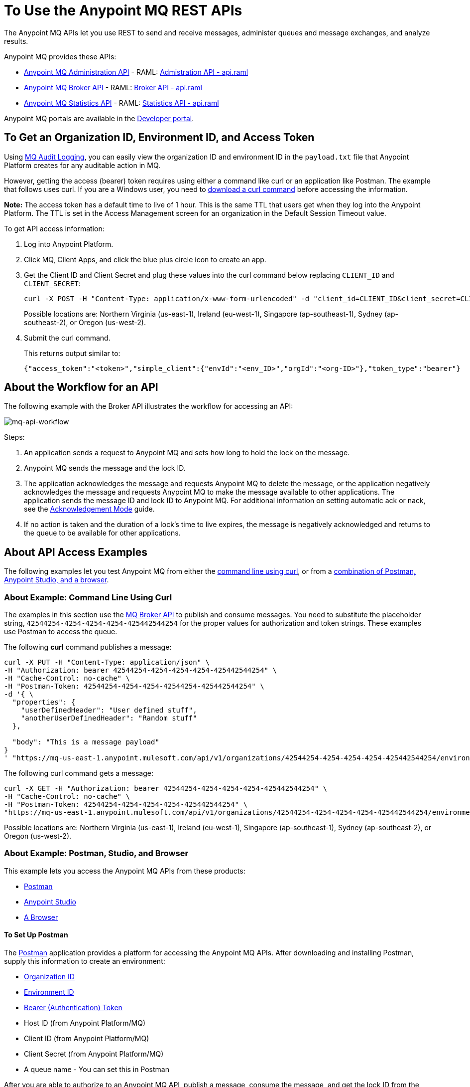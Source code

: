 = To Use the Anypoint MQ REST APIs
:keywords: mq, destinations, queues, exchanges

The Anypoint MQ APIs let you use REST to send and receive messages, administer queues and message exchanges, and analyze results. 

Anypoint MQ provides these APIs:

* xref:mqadminapi[Anypoint MQ Administration API] - RAML: https://anypoint.mulesoft.com/apiplatform/repository/v2/organizations/68ef9520-24e9-4cf2-b2f5-620025690913/public/apis/45045/versions/46698/files/root[Admistration API - api.raml]
* xref:mqbrokerapi[Anypoint MQ Broker API] - RAML: https://anypoint.mulesoft.com/apiplatform/repository/v2/organizations/68ef9520-24e9-4cf2-b2f5-620025690913/public/apis/25547/versions/27130/files/root[Broker API - api.raml]
* xref:mqstatapi[Anypoint MQ Statistics API] - RAML: https://anypoint.mulesoft.com/apiplatform/repository/v2/organizations/68ef9520-24e9-4cf2-b2f5-620025690913/public/apis/45827/versions/47525/files/root[Statistics API - api.raml]

Anypoint MQ portals are available in the https://anypoint.mulesoft.com/apiplatform/anypoint-platform/#/portals[Developer portal].

[[getoeb]]
== To Get an Organization ID, Environment ID, and Access Token

Using link:/access-management/audit-logging#to-configure-anypoint-mq-audit-logging[MQ Audit Logging], 
you can easily view the organization ID and environment ID in the `payload.txt` file that Anypoint Platform creates for any auditable action in MQ.

However, getting the access (bearer) token requires using either a command like curl or an application like Postman. The example that follows uses curl. 
If you are a Windows user, you need to link:https://curl.haxx.se/download.html[download a curl
command] before accessing the information.

*Note:* The access token has a default time to live of 1 hour. This is the same TTL that users get when they log into the Anypoint Platform. The TTL is set in the Access Management screen for an organization in the Default Session Timeout value.

To get API access information:

. Log into Anypoint Platform.
. Click MQ, Client Apps, and click the blue plus circle icon to create an app.
. Get the Client ID and Client Secret and plug these values into the curl command below replacing `CLIENT_ID` and `CLIENT_SECRET`:
+
[source]
----
curl -X POST -H "Content-Type: application/x-www-form-urlencoded" -d "client_id=CLIENT_ID&client_secret=CLIENT_SECRET&grant_type=client_credentials" "+https://mq-us-east-1.anypoint.mulesoft.com/api/v1/authorize+"
----
+
Possible locations are: Northern Virginia (us-east-1), Ireland (eu-west-1), Singapore (ap-southeast-1), Sydney (ap-southeast-2), or Oregon (us-west-2).
+
. Submit the curl command.
+
This returns output similar to:
+
[source,xml]
----
{"access_token":"<token>","simple_client":{"envId":"<env_ID>","orgId":"<org-ID>"},"token_type":"bearer"}
----

== About the Workflow for an API

The following example with the Broker API illustrates the workflow for accessing an API:

image:mq-api-workflow.png[mq-api-workflow]

Steps:

. An application sends a request to Anypoint MQ and sets how long to hold the lock on the message.
. Anypoint MQ sends the message and the lock ID.
. The application acknowledges the message and requests Anypoint MQ to delete the message, or the application negatively acknowledges the message and requests Anypoint MQ to make the message available to other applications. The application sends the message ID and lock ID to Anypoint MQ. For additional information on setting automatic ack or nack, see the link:/anypoint-mq/mq-ack-mode[Acknowledgement Mode] guide.
. If no action is taken and the duration of a lock's time to live expires, the message is negatively acknowledged and returns to the queue to be available for other applications.

== About API Access Examples

The following examples let you test Anypoint MQ from either the xref:excoliuscu[command line using curl], or from a xref:expostbro[combination of Postman, Anypoint Studio, and a browser].

[[excoliuscu]]
=== About Example: Command Line Using Curl

The examples in this section use the https://anypoint.mulesoft.com/apiplatform/anypoint-platform/#/portals/organizations/68ef9520-24e9-4cf2-b2f5-620025690913/apis/25547/versions/27130[MQ Broker API] to publish and consume messages. You need to substitute the placeholder string, `42544254-4254-4254-4254-425442544254` for the proper values for authorization and token strings. These examples use Postman to access the queue.

The following *curl* command publishes a message:

[source,xml,linenums]
----
curl -X PUT -H "Content-Type: application/json" \
-H "Authorization: bearer 42544254-4254-4254-4254-425442544254" \
-H "Cache-Control: no-cache" \
-H "Postman-Token: 42544254-4254-4254-42544254-425442544254" \
-d '{ \
  "properties": {
    "userDefinedHeader": "User defined stuff",
    "anotherUserDefinedHeader": "Random stuff"
  },

  "body": "This is a message payload"
}
' "https://mq-us-east-1.anypoint.mulesoft.com/api/v1/organizations/42544254-4254-4254-4254-425442544254/environments/42544254-4254-4254-4254-425442544254/destinations/postmanExchange/messages/552"
----

The following curl command gets a message:

[source,xml,linenums]
----
curl -X GET -H "Authorization: bearer 42544254-4254-4254-4254-425442544254" \
-H "Cache-Control: no-cache" \
-H "Postman-Token: 42544254-4254-4254-4254-425442544254" \
"https://mq-us-east-1.anypoint.mulesoft.com/api/v1/organizations/42544254-4254-4254-4254-425442544254/environments/42544254-4254-4254-4254-425442544254/destinations/postmanQueue/messages?pollingTime=10000&batchSize=1&lockTtl=10000"
----

Possible locations are: Northern Virginia (us-east-1), Ireland (eu-west-1), Singapore (ap-southeast-1), Sydney (ap-southeast-2), or Oregon (us-west-2).

[[expostbro]]
=== About Example: Postman, Studio, and Browser

This example lets you access the Anypoint MQ APIs from these products:

* xref:postsetup[Postman]
* xref:studiosetup[Anypoint Studio]
* xref:browsersetup[A Browser]

[[postsetup]]
==== To Set Up Postman

The https://www.getpostman.com/[Postman] application provides a platform for accessing the Anypoint MQ APIs.
After downloading and installing Postman, supply this information to create an environment:

* xref:getoeb[Organization ID]
* xref:getoeb[Environment ID]
* xref:getoeb[Bearer (Authentication) Token]
* Host ID (from Anypoint Platform/MQ)
* Client ID (from Anypoint Platform/MQ)
* Client Secret (from Anypoint Platform/MQ)
* A queue name - You can set this in Postman

After you are able to authorize to an Anypoint MQ API, publish a message, consume the message, and get the lock ID from the returned information in the Body.

For example, this information is returned from the consume (GET) command:

[source,xml,linenums]
----
{
    "properties": {
      "anotherUserDefinedHeader": "Random stuff",
      "userDefinedHeader": "User defined stuff"
    },
    "headers": {
      "messageId": "514",
      "lockId": "<lockIDvalue>",
      "created": "Fri, 24 Jun 2016 21:17:57 GMT",
      "deliveryCount": "2"
    },
    ...
----

After you have the lock ID, you can add it to your Postman environment to facilitate future requests.

[[studiosetup]]
=== To Set Up Anypoint Studio for API Access

Anypoint Studio lets you create a Mule application that uses the Anypoint MQ connector.
The steps in this section are summarized. 

You can set up a Studio project with: 

* An HTTP connector: Host 0.0.0.0, Port 8081, and path in the properties menu set to the `/mq/{messageId}` value.
* Anypoint MQ connector with the client ID and secret you got from Anypoint Platform > MQ, and the Destination set to the queue you created in Postman.
* Logger with Message set to the `#[payload]` value.

Right-click the project name in the Package Explorer window and click *Run As* > *Mule Application*.

Ensure that the Console messages end with the "DEPLOYED" value.

Go back to Postman and publish a new message.

[[browsersetup]]
=== To Set Up a Browser for API Access

Browse to this address: +0.0.0.0:8081+.
The browser displays the message sent by Postman, which the Anypoint MQ connector received, and the HTTP connector sent to the browser.

[[mqadminapi]]
== About the Anypoint MQ Administration Portal

https://anypoint.mulesoft.com/apiplatform/anypoint-platform/#/portals/organizations/68ef9520-24e9-4cf2-b2f5-620025690913/apis/45045/versions/46698[Administration API] - Create and manage applications, queues, and message exchanges.

https://anypoint.mulesoft.com/apiplatform/repository/v2/organizations/68ef9520-24e9-4cf2-b2f5-620025690913/public/apis/45045/versions/46698/files/export[Download the RAML specification].

image:mq-rest-admin-portal.png[mq-rest-admin-portal]

== To Create a FIFO Queue From the Administration Portal

You can create a FIFO queue from the Admistration portal by including the new `"fifo": true` field.

*Note:* The organization from which you use the Administration portal must have an Anypoint MQ FIFO entitlement. FIFO is available in the Oregon and Northern Virginia regions. If needed, see xref:getoeb[Get an Organization ID, Environment ID, and Bearer Token]. Possible regionId values are: Northern Virginia (us-east-1), Ireland (eu-west-1), Singapore (ap-southeast-1), Sydney (ap-southeast-2), or Oregon (us-west-2).

For the following path using the `PUT` operation:

[source]
/organizations/{organizationId}/environments/{environmentId}/regions/{regionId}/destinations/queues/{queueId}

Use this body:

[source,json,linenums]
----
{
  "defaultTtl" : 120000,
  "defaultLockTtl" : 10000,
  "encrypted" : false,
  "fifo" : true
}
----

[[mqbrokerapi]]
== About the Anypoint MQ Broker Portal

https://anypoint.mulesoft.com/apiplatform/anypoint-platform/#/portals/organizations/68ef9520-24e9-4cf2-b2f5-620025690913/apis/25547/versions/27130[Broker API] - Publish, consume, ack, and nack messages between queues and message exchanges.

https://anypoint.mulesoft.com/apiplatform/repository/v2/organizations/68ef9520-24e9-4cf2-b2f5-620025690913/public/apis/25547/versions/27130/files/export[Download the RAML specification].

image:mq-rest-broker-portal.png[mq-rest-broker-portal]

[[mqstatapi]]
== About the Anypoint the MQ Statistics Portal

https://anypoint.mulesoft.com/apiplatform/anypoint-platform/#/portals/organizations/68ef9520-24e9-4cf2-b2f5-620025690913/apis/45827/versions/47525/pages/60090[Statistics API] - Perform statistical analysis of queue performance.

https://anypoint.mulesoft.com/apiplatform/repository/v2/organizations/68ef9520-24e9-4cf2-b2f5-620025690913/public/apis/45827/versions/47525/files/export[Download the RAML specification].

image:mq-rest-statistics-portal.png[mq-rest-statistics-portal]

[[exstatapi]]
== Example: MQ Statistics API Use

As of Anypoint MQ 1.7.4 release, these statistics are provided:

* messagesVisible - The number of messages that can be retrieved from a queue.
* messagesSent - The number of messages added to a queue.
* messagesReceived - The number of messages received in a queue.
* messagesAcked - The number of messages ACKed. Also includes any messages deleted using the Anypoint Platform > MQ 
user interface.

Example request to list statistics for July 26 to July 28, 2017:

[source,json,linenums]
----
curl -X GET \
'https://anypoint.mulesoft.com/mq/stats/api/v1/organizations/ORGANIZATION_ID/environments/ENV_ID/regions/us-east-1/queues/randomQueue/?startDate=Wed%2C%2026%20Jul%202017%2000%3A00%3A00%20GMT&endDate=Fri%2C%2028%20Jul%202017%2020%3A00%3A00%20GMT&period=600' \
  -H 'authorization: Bearer BEARER_TOKEN' \
  -H 'cache-control: no-cache' \
  -H 'postman-token: ACCESS_TOKEN'
----

xref:getoeb[Get the missing information in the placeholders].

Example response:

[source,json,linenums]
----
{
  "destination": "myDestination",
  "messages": [
    {
      "date": "2017-07-26T00:00:00.000+0000",
      "value": 2126
    },
    {
      "date": "2017-07-27T00:00:00.000+0000",
      "value": 2126
    },
    {
      "date": "2017-07-28T00:00:00.000+0000",
      "value": 587
    }
  ],
  "inflightMessages": [
    {
      "date": "2017-07-26T00:00:00.000+0000",
      "value": 0
    },
    {
      "date": "2017-07-27T00:00:00.000+0000",
      "value": 0
    },
    {
      "date": "2017-07-28T00:00:00.000+0000",
      "value": 0
    }
  ],
  "messagesVisible": [
    {
      "date": "2017-07-26T00:00:00.000+0000",
      "value": 2126
    },
    {
      "date": "2017-07-27T00:00:00.000+0000",
      "value": 2126
    },
    {
      "date": "2017-07-28T00:00:00.000+0000",
      "value": 587
    }
  ],
  "messagesSent": [
    {
      "date": "2017-07-26T00:00:00.000+0000",
      "value": 0
    },
    {
      "date": "2017-07-27T00:00:00.000+0000",
      "value": 0
    },
    {
      "date": "2017-07-28T00:00:00.000+0000",
      "value": 0
    }
  ],
  "messagesReceived": [
    {
      "date": "2017-07-26T00:00:00.000+0000",
      "value": 0
    },
    {
      "date": "2017-07-27T00:00:00.000+0000",
      "value": 0
    },
    {
      "date": "2017-07-28T00:00:00.000+0000",
      "value": 0
    }
  ],
  "messagesAcked": [
    {
      "date": "2017-07-26T00:00:00.000+0000",
      "value": 0
    },
    {
      "date": "2017-07-27T00:00:00.000+0000",
      "value": 0
    },
    {
      "date": "2017-07-28T00:00:00.000+0000",
      "value": 0
    }
  ]
}
----

== Example: Create Queues and Exchanges

To create queues and exchanges programatically, you can use
a language such as groovy.

The following example consists of the `cloudhub.properties` file where
you list the queues and exchanges to create, and a script file that 
references the properties file.

=== About Dates

Anypoint MQ lets you specify start and end dates for the Statistics API in standard ISO 8601 format. 

For example: `2017-03-01T13:00:00Z`

=== To Invoke a Command

After modifying the xref:groovyprops[properties file] for access 
to your Anypoint Platform account, use this command to start the 
xref:groovyscript[script file]:

`groovy <program_name>.groovy`

[[groovyprops]]
=== About the Properties File

The following example properties file defines the access credentials, 
xref:getoeb[organization and environment IDs], region ID, 
and the names of the queues and exchanges to create:

[source,xml,linenums]
----
username="<anypoint_platform_username>"
password="<anypoint_platform_password>"
organizationID="<organization_ID>"
environmentID {
    development="<development_environment_ID>"
    qa="<qa_environment_ID>"
    staging="<staging_environment_ID>"
    production="<production_environment_ID>"
}
regionID="us-east-1"

queues=[
    "Queue1",
    "Queue2",
    "QueueN",
]

exchanges=[
    "Exchange1",
    "Exchange2",
    "ExchangeN"
]
----

Possible regionID values are: Northern Virginia (us-east-1), Ireland (eu-west-1), Singapore (ap-southeast-1), Sydney (ap-southeast-2), or Oregon (us-west-2).

[[groovyscript]]
=== About the Script File

The following example script creates the queues and exchanges listed
in the xref:groovyprops[properties file]. 

[source,xml,linenums]
----
package guru.oso.mule

@Grab(group = 'org.apache.httpcomponents', module = 'httpclient', version = '4.5.3')

import groovy.json.JsonBuilder
import groovy.json.JsonSlurper
import org.apache.http.client.methods.HttpGet
import org.apache.http.client.methods.HttpPost
import org.apache.http.client.methods.HttpPut
import org.apache.http.entity.StringEntity
import org.apache.http.impl.client.HttpClientBuilder

class AnypointMQAdminClient {

  static String HOST = "https://anypoint.mulesoft.com"

    static void main(String[] args) {

        def props

        if (args) {
            props = new ConfigSlurper().parse(new File(args[0]).toURI().toURL())
        } else {
            props = new ConfigSlurper().parse(new File("cloudhub.properties").toURI().toURL())
        }

        def envID = props.environmentID.production

        def token = authenticate(props.username, props.password)

        retrieveDestinations(props, token, envID)

//        def creator = new AnypointMQCreator()
//        creator.createQueues(props, token, envID)
//        creator.createExchanges(props, token, envID)

    }

    static authenticate(String username, String password) {

      // build JSON
        def map = [:]
        map["username"] = username
        map["password"] = password
        def jsonBody = new JsonBuilder(map).toString()

        // build HTTP POST
        def url = HOST + '/accounts/login'
        def post = new HttpPost(url)

        post.addHeader("Content-Type", "application/json")
        post.setEntity(new StringEntity(jsonBody))

        // execute
        def client = HttpClientBuilder.create().build()
        def response = client.execute(post)

        // read and print response
        def bufferedReader = new BufferedReader(new InputStreamReader(response.getEntity().getContent()))
        def jsonResponse = bufferedReader.getText()
        println "response: \n" + jsonResponse

        // parse and return token
        def slurper = new JsonSlurper()
        def resultMap = slurper.parseText(jsonResponse)

        return resultMap["access_token"]

    }

    static retrieveDestinations(ConfigObject props, String token, String envID) {

        def orgID = props.organizationID
        def regionID = props.regionID

        // build HTTP GET
        def getDestinationsURL = HOST + '/mq/admin/api/v1/organizations/' + orgID + '/environments/' + envID + '/regions/' + regionID + '/destinations'
        def getDestinations = new HttpGet(getDestinationsURL)

        // set token
        getDestinations.setHeader("Authorization", "Bearer " + token)

        // execute
        def client = HttpClientBuilder.create().build()
        def response = client.execute(getDestinations)

        // parse and print results
        def bufferedReader = new BufferedReader(new InputStreamReader(response.getEntity().getContent()))
        def jsonResponse = bufferedReader.getText()
        println "response: \n" + jsonResponse

    }

    static retrieveQueue(ConfigObject props, String token, String envID, String queueID) {

        def orgID = props.organizationID
        def regionID = props.regionID

        // build HTTP GET
        def getQueueURL = HOST + '/mq/admin/api/v1/organizations/' + orgID + '/environments/' + envID + '/regions/' + regionID + '/destinations/queues/' + queueID
        def getQueue = new HttpGet(getQueueURL)

        // set token
        getQueue.addHeader("Authorization", "Bearer " + token)

        // execute
        def client = HttpClientBuilder.create().build()
        def response = client.execute(getQueue)

        // parse and print results
        def bufferedReader = new BufferedReader(new InputStreamReader(response.getEntity().getContent()))
        def jsonResponse = bufferedReader.getText()
        println "response: \n" + jsonResponse

    }

    static createQueues(ConfigObject props, String token, String envID) {

        def orgID = props.organizationID
        def regionID = props.regionID

        def queues = props.queues

        queues.each { queueID ->

            def putQueueURL = HOST + '/mq/admin/api/v1/organizations/' + orgID + '/environments/' + envID + '/regions/' + regionID + '/destinations/queues/' + queueID
            def putQueue = new HttpPut(putQueueURL)

            putQueue.addHeader("Content-Type", "application/json")
            putQueue.addHeader("Authorization", "Bearer " + token)

            def queueMap = [:]
            queueMap["defaultTtl"] = 604800000
            queueMap["defaultLockTtl"] = 120000
            queueMap["encrypted"] = false
            queueMap["fifo"] = false

            def putQueueJSONBody = new JsonBuilder(queueMap).toString()
            putQueue.setEntity(new StringEntity(putQueueJSONBody))

            def client = HttpClientBuilder.create().build()
            def response = client.execute(putQueue)

            def bufferedReader = new BufferedReader(new InputStreamReader(response.getEntity().getContent()))
            def jsonResponse = bufferedReader.getText()
            println "response: \n" + jsonResponse

        }

    }

    static createExchanges(ConfigObject props, String token, String envID) {

        def orgID = props.organizationID
        def regionID = props.regionID

        def exchanges = props.exchanges

        exchanges.each { exchangeID ->

            def putExchangeURL = HOST + '/mq/admin/api/v1/organizations/' + orgID + '/environments/' + envID + '/regions/' + regionID + '/destinations/exchanges/' + exchangeID
            def putExchange = new HttpPut(putExchangeURL)

            putExchange.addHeader("Content-Type", "application/json")
            putExchange.addHeader("Authorization", "Bearer " + token)

            def exchangeMap = [:]
            exchangeMap["encrypted"] = false

            def putExchangeJSONBody = new JsonBuilder(exchangeMap).toString()
            putExchange.setEntity(new StringEntity(putExchangeJSONBody))

            def client = HttpClientBuilder.create().build()
            def response = client.execute(putExchange)

            def bufferedReader = new BufferedReader(new InputStreamReader(response.getEntity().getContent()))
            def jsonResponse = bufferedReader.getText()
            println "response: \n" + jsonResponse

        }

    }

}
----

== See Also

* link:/anypoint-mq[Anypoint MQ]
